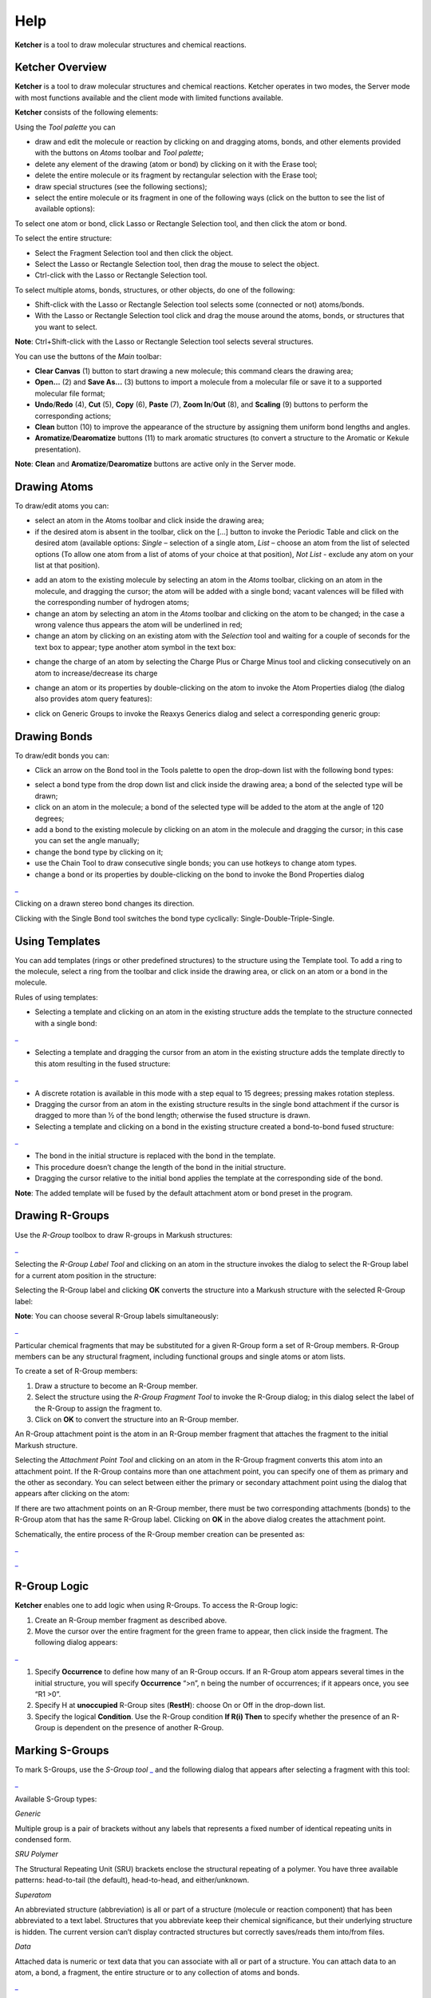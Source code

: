 Help
====

**Ketcher** is a tool to draw molecular structures and chemical
reactions.

Ketcher Overview
----------------

**Ketcher** is a tool to draw molecular structures and chemical
reactions. Ketcher operates in two modes, the Server mode with most
functions available and the client mode with limited functions
available.

**Ketcher** consists of the following elements:

|Ketcher elements| Using the *Tool palette* you can

-  draw and edit the molecule or reaction by clicking on and dragging
   atoms, bonds, and other elements provided with the buttons on *Atoms*
   toolbar and *Tool palette*;
-  delete any element of the drawing (atom or bond) by clicking on it
   with the Erase tool;
-  delete the entire molecule or its fragment by rectangular selection
   with the Erase tool;
-  draw special structures (see the following sections);
-  select the entire molecule or its fragment in one of the following
   ways (click on the button to see the list of available options):

|image1|

To select one atom or bond, click Lasso or Rectangle Selection tool, and
then click the atom or bond.

To select the entire structure:

-  Select the Fragment Selection tool and then click the object.
-  Select the Lasso or Rectangle Selection tool, then drag the mouse to
   select the object.
-  Ctrl-click with the Lasso or Rectangle Selection tool.

To select multiple atoms, bonds, structures, or other objects, do one of
the following:

-  Shift-click with the Lasso or Rectangle Selection tool selects some
   (connected or not) atoms/bonds.
-  With the Lasso or Rectangle Selection tool click and drag the mouse
   around the atoms, bonds, or structures that you want to select.

**Note**: Ctrl+Shift-click with the Lasso or Rectangle Selection tool
selects several structures.

You can use the buttons of the *Main* toolbar: |image2|

-  **Clear Canvas** (1) button to start drawing a new molecule; this
   command clears the drawing area;
-  **Open…** (2) and **Save As…** (3) buttons to import a molecule from
   a molecular file or save it to a supported molecular file format;
-  **Undo**/**Redo** (4), **Cut** (5), **Copy** (6), **Paste** (7),
   **Zoom In**/**Out** (8), and **Scaling** (9) buttons to perform the
   corresponding actions;
-  **Clean** button (10) to improve the appearance of the structure by
   assigning them uniform bond lengths and angles.
-  **Aromatize**/**Dearomatize** buttons (11) to mark aromatic
   structures (to convert a structure to the Aromatic or Kekule
   presentation).

**Note**: **Clean** and **Aromatize**/**Dearomatize** buttons are active
only in the Server mode.

Drawing Atoms
-------------

To draw/edit atoms you can:

-  select an atom in the Atoms toolbar and click inside the drawing
   area;

-  if the desired atom is absent in the toolbar, click on the […] button
   to invoke the Periodic Table and click on the desired atom (available
   options: *Single* – selection of a single atom, *List* – choose an
   atom from the list of selected options (To allow one atom from a list
   of atoms of your choice at that position), *Not List* - exclude any
   atom on your list at that position).

|image3|

-  add an atom to the existing molecule by selecting an atom in the
   *Atoms* toolbar, clicking on an atom in the molecule, and dragging
   the cursor; the atom will be added with a single bond; vacant
   valences will be filled with the corresponding number of hydrogen
   atoms;
-  change an atom by selecting an atom in the *Atoms* toolbar and
   clicking on the atom to be changed; in the case a wrong valence thus
   appears the atom will be underlined in red;
-  change an atom by clicking on an existing atom with the *Selection*
   tool and waiting for a couple of seconds for the text box to appear;
   type another atom symbol in the text box:

|image4|

-  change the charge of an atom by selecting the Charge Plus or Charge
   Minus tool and clicking consecutively on an atom to increase/decrease
   its charge

|image5|

-  change an atom or its properties by double-clicking on the atom to
   invoke the Atom Properties dialog (the dialog also provides atom
   query features):

|image6|

-  click on Generic Groups to invoke the Reaxys Generics dialog and
   select a corresponding generic group:

|image7|

Drawing Bonds
-------------

To draw/edit bonds you can:

-  Click an arrow on the Bond tool in the Tools palette to open the
   drop-down list with the following bond types:

|image8|

-  select a bond type from the drop down list and click inside the
   drawing area; a bond of the selected type will be drawn;
-  click on an atom in the molecule; a bond of the selected type will be
   added to the atom at the angle of 120 degrees;
-  add a bond to the existing molecule by clicking on an atom in the
   molecule and dragging the cursor; in this case you can set the angle
   manually;
-  change the bond type by clicking on it;
-  use the Chain Tool |image9| to draw consecutive single bonds; you can
   use hotkeys to change atom types.
-  change a bond or its properties by double-clicking on the bond to
   invoke the Bond Properties dialog

|image10|

Clicking on a drawn stereo bond changes its direction.

Clicking with the Single Bond tool switches the bond type cyclically:
Single-Double-Triple-Single.

Using Templates
---------------

You can add templates (rings or other predefined structures) to the
structure using the Template tool. To add a ring to the molecule, select
a ring from the toolbar and click inside the drawing area, or click on
an atom or a bond in the molecule.

|image11|

Rules of using templates:

-  Selecting a template and clicking on an atom in the existing
   structure adds the template to the structure connected with a single
   bond:

|image12|

-  Selecting a template and dragging the cursor from an atom in the
   existing structure adds the template directly to this atom resulting
   in the fused structure:

|image13|

-  A discrete rotation is available in this mode with a step equal to 15
   degrees; pressing makes rotation stepless.
-  Dragging the cursor from an atom in the existing structure results in
   the single bond attachment if the cursor is dragged to more than ½ of
   the bond length; otherwise the fused structure is drawn.
-  Selecting a template and clicking on a bond in the existing structure
   created a bond-to-bond fused structure:

|image14|

-  The bond in the initial structure is replaced with the bond in the
   template.
-  This procedure doesn’t change the length of the bond in the initial
   structure.
-  Dragging the cursor relative to the initial bond applies the template
   at the corresponding side of the bond.

**Note**: The added template will be fused by the default attachment
atom or bond preset in the program.

Drawing R-Groups
----------------

Use the *R-Group* toolbox to draw R-groups in Markush structures:

|image15|

Selecting the *R-Group Label Tool* and clicking on an atom in the
structure invokes the dialog to select the R-Group label for a current
atom position in the structure:

|image16|

Selecting the R-Group label and clicking **OK** converts the structure
into a Markush structure with the selected R-Group label:

|image17|

**Note**: You can choose several R-Group labels simultaneously:

|image18|

Particular chemical fragments that may be substituted for a given
R-Group form a set of R-Group members. R-Group members can be any
structural fragment, including functional groups and single atoms or
atom lists.

To create a set of R-Group members:

#. Draw a structure to become an R-Group member.
#. Select the structure using the *R-Group Fragment Tool* to invoke the
   R-Group dialog; in this dialog select the label of the R-Group to
   assign the fragment to.
#. Click on **OK** to convert the structure into an R-Group member.

An R-Group attachment point is the atom in an R-Group member fragment
that attaches the fragment to the initial Markush structure.

Selecting the *Attachment Point Tool* and clicking on an atom in the
R-Group fragment converts this atom into an attachment point. If the
R-Group contains more than one attachment point, you can specify one of
them as primary and the other as secondary. You can select between
either the primary or secondary attachment point using the dialog that
appears after clicking on the atom:

|image19|

If there are two attachment points on an R-Group member, there must be
two corresponding attachments (bonds) to the R-Group atom that has the
same R-Group label. Clicking on **OK** in the above dialog creates the
attachment point.

Schematically, the entire process of the R-Group member creation can be
presented as:

|image20|

|image21|

R-Group Logic
-------------

**Ketcher** enables one to add logic when using R-Groups. To access
the R-Group logic:

#. Create an R-Group member fragment as described above.

#. Move the cursor over the entire fragment for the green frame to
   appear, then click inside the fragment. The following dialog appears:

|image22|

#. Specify **Occurrence** to define how many of an R-Group occurs. If an
   R-Group atom appears several times in the initial structure, you will
   specify **Occurrence** “>n”, n being the number of occurrences; if it
   appears once, you see “R1 >0”.

#. Specify H at **unoccupied** R-Group sites (**RestH**): choose On or
   Off in the drop-down list.

#. Specify the logical **Condition**. Use the R-Group condition **If
   R(i) Then** to specify whether the presence of an R-Group is
   dependent on the presence of another R-Group.

Marking S-Groups
----------------

To mark S-Groups, use the *S-Group tool* |image23| and the following
dialog that appears after selecting a fragment with this tool:

|image24|

Available S-Group types:

*Generic*

Multiple group is a pair of brackets without any labels that represents
a fixed number of identical repeating units in condensed form.

*SRU Polymer*

The Structural Repeating Unit (SRU) brackets enclose the structural
repeating of a polymer. You have three available patterns: head-to-tail
(the default), head-to-head, and either/unknown.

*Superatom*

An abbreviated structure (abbreviation) is all or part of a structure
(molecule or reaction component) that has been abbreviated to a text
label. Structures that you abbreviate keep their chemical significance,
but their underlying structure is hidden. The current version can’t
display contracted structures but correctly saves/reads them into/from
files.

*Data*

Attached data is numeric or text data that you can associate with all or
part of a structure. You can attach data to an atom, a bond, a fragment,
the entire structure or to any collection of atoms and bonds.

|image25|

-  Add the appropriate S-Group Field Name. If you enter a wrong value,
   the attached data can be saved to a molfile but cannot be registered
   to the target database or used in a search.
-  Type the appropriate Field Value.
-  The labels can be specified as Absolute, Relative or Attached.

Changing Structure Display
--------------------------

Use the Flip/Rotate tool |image26| to change the structure display:

|image27|

Drawing Reactions
-----------------

To draw/edit reactions you can

-  draw reagents and products as described above;
-  use options of the *Reaction Arrow Tool* to draw an arrow and and
   pluses in the reaction equation and map same atoms in reagents and
   products.

|image28|

**Note**: Reaction Auto-Mapping Tool is available only in the Server
mode.

Working with Files
------------------

Ketcher supports the following molecular formats that can be entered
either manually or from files:

-  MDL Molfile or RXN file;
-  Daylight SMILES (Server mode only);
-  InChi string (Server mode only).

You can use the **Open…** and **Save As…** buttons of the *Main* toolbar
to import a molecule from a molecular file or save it to a supported
molecular file format. The *Open File* dialog enables one to either
browse for a file (Server mode) or manually input, e.g., the Molfile
ctable for the molecule to be imported:

|image29|

The *Save File* dialog enables one to save the molecular file:

|image30|

**Note**: In the standalone version only mol/rxn are supported for Open
and mol/SMILES for Save.

Hotkeys
-------

You can use keyboard hotkeys for some features/commands of the Editor.
To display the hotkeys just place the cursor over a toolbar button. If a
hotkey is available for the button, it will appear in brackets after the
description of the button.

+--------------------------------------+--------------------------------------+
| **Key**                              | **Action**                           |
+--------------------------------------+--------------------------------------+
| **Esc**                              | Switching between the                |
|                                      | Lasso/Rectangle/Fragment Selection   |
|                                      | tools                                |
+--------------------------------------+--------------------------------------+
| **0**                                | Draw Any bond.                       |
+--------------------------------------+--------------------------------------+
| **1**                                | Single / Single Up / Single Down /   |
|                                      | Single Up/Down bond. Consecutive     |
|                                      | pressing switches between these      |
|                                      | types.                               |
+--------------------------------------+--------------------------------------+
| **2**                                | Double / Double Cis/Trans bond       |
+--------------------------------------+--------------------------------------+
| **3**                                | Draw a triple bond.                  |
+--------------------------------------+--------------------------------------+
| **4**                                | Draw an aromatic bond.               |
+--------------------------------------+--------------------------------------+
| **R**                                | Creates an R-Group label. Use        |
|                                      | <Shift>+R to change the R-Group      |
|                                      | label type (R-Group Label            |
|                                      | Tool/R-Group Fragment                |
|                                      | Tool/Attachment Point Tool).         |
+--------------------------------------+--------------------------------------+
| **A**                                | Draw any atom                        |
+--------------------------------------+--------------------------------------+
| **H**                                | Draw a hydrogen                      |
+--------------------------------------+--------------------------------------+
| **C**                                | Draw a carbon                        |
+--------------------------------------+--------------------------------------+
| **N**                                | Draw a nitrogen                      |
+--------------------------------------+--------------------------------------+
| **O**                                | Draw an oxygen                       |
+--------------------------------------+--------------------------------------+
| **S**                                | Draw a sulfur                        |
+--------------------------------------+--------------------------------------+
| **F**                                | Draw a fluorine                      |
+--------------------------------------+--------------------------------------+
| **P**                                | Draw a phosphorus                    |
+--------------------------------------+--------------------------------------+
| **Shift+C**                          | Draw a chlorine                      |
+--------------------------------------+--------------------------------------+
| **Shift+B**                          | Draw a bromine                       |
+--------------------------------------+--------------------------------------+
| **I**                                | Draw an iodine                       |
+--------------------------------------+--------------------------------------+
| **T**                                | Drawing templates. Consecutive       |
|                                      | pressing switches between different  |
|                                      | templates.                           |
+--------------------------------------+--------------------------------------+
| **5**                                | Charge Plus/Charge Minus.            |
+--------------------------------------+--------------------------------------+
| **Ctrl+G**                           | S-Group tool                         |
+--------------------------------------+--------------------------------------+
| **Ctrl+N**                           | Clear canvas                         |
+--------------------------------------+--------------------------------------+
| **Ctrl+O**                           | Open                                 |
+--------------------------------------+--------------------------------------+
| **Ctrl+S**                           | Save As                              |
+--------------------------------------+--------------------------------------+
| **Ctrl+Z**                           | Undo                                 |
+--------------------------------------+--------------------------------------+
| **Ctrl+Y**                           | Redo                                 |
+--------------------------------------+--------------------------------------+
| **Ctrl+X**                           | Cut                                  |
+--------------------------------------+--------------------------------------+
| **Ctrl+C**                           | Copy                                 |
+--------------------------------------+--------------------------------------+
| **Ctrl+V**                           | Paste                                |
+--------------------------------------+--------------------------------------+
| **+**                                | Zoom In                              |
+--------------------------------------+--------------------------------------+
| **-**                                | Zoom Out                             |
+--------------------------------------+--------------------------------------+
| **Delete**                           | Delete the selected objects          |
+--------------------------------------+--------------------------------------+
| **Ctrl+L**                           | Clean Up                             |
+--------------------------------------+--------------------------------------+

.. |Ketcher elements| image:: ../assets/ketcher/help/mainNew.png 
.. |image1| image:: ../assets/ketcher/help/selection.png 
.. |image2| image:: ../assets/ketcher/help/mainToolbarNew.png 
.. |image3| image:: ../assets/ketcher/help/periodic.png 
.. |image4| image:: ../assets/ketcher/help/ChangeAtom.png 
.. |image5| image:: ../assets/ketcher/help/ions.png 
.. |image6| image:: ../assets/ketcher/help/AtomProperties.png 
.. |image7| image:: ../assets/ketcher/help/reaxys.png 
.. |image8| image:: ../assets/ketcher/help/bond.png 
.. |image9| image:: ../assets/ketcher/help/chain.png 
.. |image10| replace::  `_ <TODO:./BondProperties.png>`__ 
.. |image11| image:: ../assets/ketcher/help/rings.png 
.. |image12| replace::  `_ <TODO:./fusion1.png>`__ 
.. |image13| replace::  `_ <TODO:./fusion2.png>`__ 
.. |image14| replace::  `_ <TODO:./fusion3.png>`__ 
.. |image15| replace::  `_ <TODO:./RGroupMenu.png>`__ 
.. |image16| image:: ../assets/ketcher/help/rgroup.png 
.. |image17| image:: ../assets/ketcher/help/RGroupLabel.png 
.. |image18| replace::  `_ <TODO:./RGroupLabel2.png>`__ 
.. |image19| image:: ../assets/ketcher/help/AttachmentPoint.png 
.. |image20| replace::  `_ <TODO:./scheme1.png>`__ 
.. |image21| replace::  `_ <TODO:./scheme2.png>`__ 
.. |image22| replace::  `_ <TODO:./RGroupLogic.png>`__ 
.. |image23| replace::  `_ <TODO:./SGroup.png>`__ 
.. |image24| replace::  `_ <TODO:./SGroupProperties.png>`__ 
.. |image25| replace::  `_ <TODO:./Data.png>`__ 
.. |image26| image:: ../assets/ketcher/help/flip-rotate.png 
.. |image27| replace::  `_ <TODO:./Display.png>`__ 
.. |image28| replace::  `_ <TODO:./Reaction.png>`__ 
.. |image29| image:: ../assets/ketcher/help/OpenFile.png 
.. |image30| image:: ../assets/ketcher/help/SaveFile.png 
